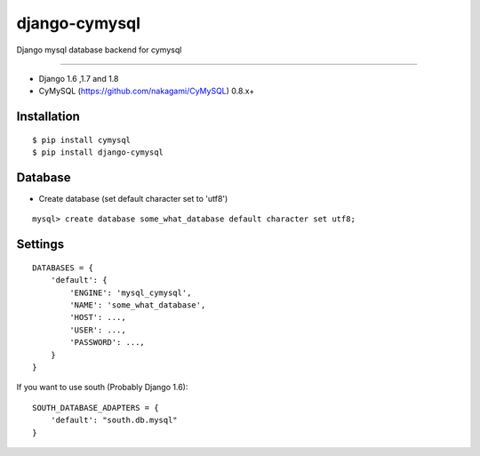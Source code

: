 django-cymysql
==============

Django mysql database backend for cymysql

------------

* Django 1.6 ,1.7 and 1.8
* CyMySQL (https://github.com/nakagami/CyMySQL) 0.8.x+

Installation
------------

::

    $ pip install cymysql
    $ pip install django-cymysql

Database
------------

* Create database (set default character set to 'utf8')

::

    mysql> create database some_what_database default character set utf8;

Settings
------------

::

    DATABASES = {
        'default': {
            'ENGINE': 'mysql_cymysql',
            'NAME': 'some_what_database',
            'HOST': ...,
            'USER': ...,
            'PASSWORD': ...,
        }
    }

If you want to use south (Probably Django 1.6)::

   SOUTH_DATABASE_ADAPTERS = {
       'default': "south.db.mysql"
   }
